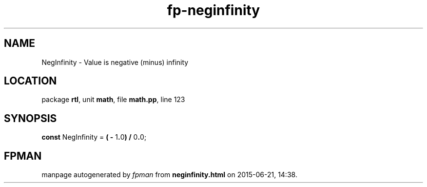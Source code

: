 .\" file autogenerated by fpman
.TH "fp-neginfinity" 3 "2014-03-14" "fpman" "Free Pascal Programmer's Manual"
.SH NAME
NegInfinity - Value is negative (minus) infinity
.SH LOCATION
package \fBrtl\fR, unit \fBmath\fR, file \fBmath.pp\fR, line 123
.SH SYNOPSIS
\fBconst\fR NegInfinity = \fB(\fR \fB-\fR 1\fB.\fR0\fB)\fR \fB/\fR 0\fB.\fR0;

.SH FPMAN
manpage autogenerated by \fIfpman\fR from \fBneginfinity.html\fR on 2015-06-21, 14:38.

